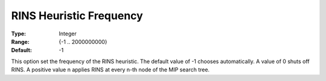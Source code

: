 .. _GUROBI_MIP_Heuristic_-_RINS_Heuristic_Frequency:


RINS Heuristic Frequency
========================



:Type:	Integer	
:Range:	{-1 .. 2000000000}	
:Default:	-1	



This option set the frequency of the RINS heuristic. The default value of -1 chooses automatically. A value of 0 shuts off RINS. A positive value n applies RINS at every n-th node of the MIP search tree.

